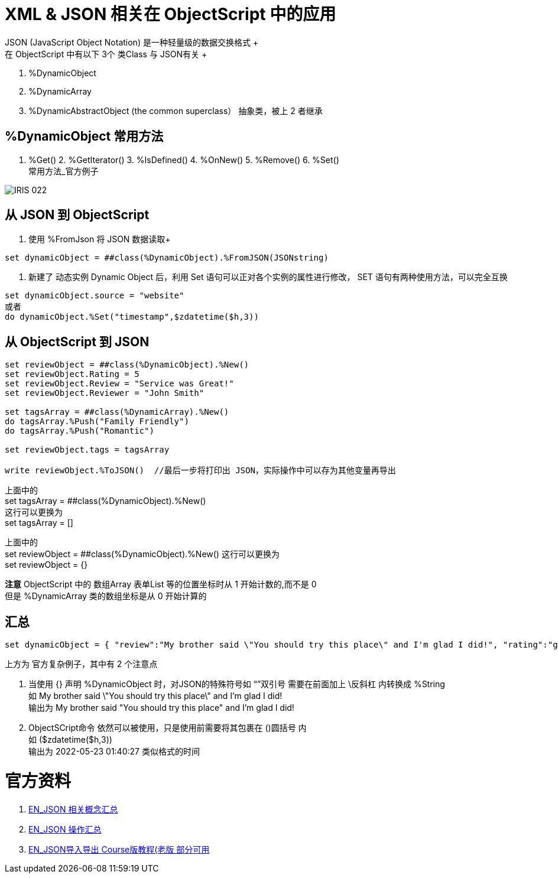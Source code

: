 
ifdef::env-github[]
:tip-caption: :bulb:
:note-caption: :information_source:
:important-caption: :heavy_exclamation_mark:
:caution-caption: :fire:
:warning-caption: :warning:
endif::[]
ifndef::imagesdir[:imagesdir: ../Img]

= XML & JSON 相关在 ObjectScript 中的应用 +
JSON (JavaScript Object Notation) 是一种轻量级的数据交换格式 +
在 ObjectScript 中有以下 3个 类Class 与 JSON有关 +
1. %DynamicObject +
2. %DynamicArray +
3. %DynamicAbstractObject (the common superclass） 抽象类，被上 2 者继承 +

== %DynamicObject 常用方法 +
1. %Get() 2. %GetIterator() 3. %IsDefined() 4. %OnNew() 5. %Remove() 6. %Set() +
常用方法_官方例子 +

image::IRIS_022.png[]

== 从 JSON 到 ObjectScript +

1. 使用 %FromJson 将 JSON 数据读取+ 
----
set dynamicObject = ##class(%DynamicObject).%FromJSON(JSONstring)
----

2. 新建了 动态实例 Dynamic Object 后，利用 Set 语句可以正对各个实例的属性进行修改， SET 语句有两种使用方法，可以完全互换 +
----
set dynamicObject.source = "website"
或者
do dynamicObject.%Set("timestamp",$zdatetime($h,3))
----

== 从 ObjectScript 到 JSON +
----
set reviewObject = ##class(%DynamicObject).%New()
set reviewObject.Rating = 5
set reviewObject.Review = "Service was Great!"
set reviewObject.Reviewer = "John Smith"

set tagsArray = ##class(%DynamicArray).%New()
do tagsArray.%Push("Family Friendly")
do tagsArray.%Push("Romantic")

set reviewObject.tags = tagsArray

write reviewObject.%ToJSON()  //最后一步将打印出 JSON，实际操作中可以存为其他变量再导出
----
上面中的 +
set tagsArray = ##class(%DynamicObject).%New() +
这行可以更换为 +
set tagsArray = [] +

上面中的 +
set reviewObject = ##class(%DynamicObject).%New()
这行可以更换为 +
set reviewObject = {} +

*注意* ObjectScript 中的 数组Array 表单List 等的位置坐标时从 1 开始计数的,而不是 0 +
但是 %DynamicArray 类的数组坐标是从 0 开始计算的

== 汇总
----
set dynamicObject = { "review":"My brother said \"You should try this place\" and I'm glad I did!", "rating":"good", "timestamp":($zdatetime($h,3))}
----
上方为 官方复杂例子，其中有 2 个注意点 +

1. 当使用 {} 声明 %DynamicObject 时，对JSON的特殊符号如 “”双引号 需要在前面加上 \反斜杠  内转换成 %String +
如 
My brother said \"You should try this place\" and I'm glad I did! +
输出为 
My brother said "You should try this place" and I'm glad I did! +

2. ObjectSCript命令 依然可以被使用，只是使用前需要将其包裹在 ()圆括号 内 +
如 
($zdatetime($h,3)) +
输出为 
2022-05-23 01:40:27 类似格式的时间 +


= 官方资料 +
1. https://docs.intersystems.com/iris20212/csp/docbook/Doc.View.cls?KEY=ITECHREF_json[EN_JSON 相关概念汇总] +
2. https://docs.intersystems.com/iris20212/csp/docbook/DocBook.UI.Page.cls?KEY=GJSON[EN_JSON 操作汇总] +
3. https://learning.intersystems.com/enrol/index.php?id=972[EN_JSON导入导出 Course版教程(老版 部分可用] +
